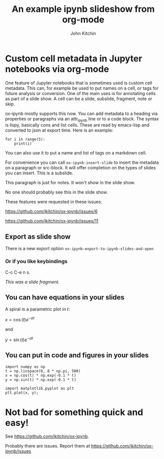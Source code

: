 #+TITLE: An example ipynb slideshow from org-mode
#+author: John Kitchin


* Custom cell metadata in Jupyter notebooks via org-mode
:PROPERTIES:
:metadata: (slideshow . ((slide_type . slide)))
:END:

One feature of Jupyter notebooks that is sometimes used is custom cell metadata. This can, for example be used to put names on a cell, or tags for future analysis or conversion. One of the main uses is for annotating cells as part of a slide show. A cell can be a slide, subslide, fragment, note or skip.

ox-ipynb mostly supports this now. You can add metadata to a heading via properties or paragraphs via an attr_ipynb line or to a code block. The syntax is lispy, basically cons and list cells. These are read by emacs-lisp and converted to json at export time. Here is an example:


#+attr_ipynb:  (name . cell-range) (tags . (range print)) (slideshow . ((slide_type . slide)))
#+BEGIN_SRC ipython
for i in range(5):
    print(i)
#+END_SRC

#+RESULTS:
:RESULTS:
# Out[2]:
# output
0
1
2
3
4

:END:


#+attr_ipynb: (name . unique-cell) (tags . (tag1 tag2)) (slideshow . ((slide_type . slide)))
You can also use it to put a name and list of tags on a markdown cell.


#+attr_ipynb: (slideshow . ((slide_type . subslide)))
For convenience you can call =ox-ipynb-insert-slide= to insert the metadata on a paragraph or src-block. It will offer completion on the types of slides you can insert. This is a subslide.

#+attr_ipynb: (slideshow . ((slide_type . notes)))
This paragraph is just for notes. It won't show in the slide show.

#+attr_ipynb: (slideshow . ((slide_type . skip)))
No one should probably see this in the slide show.


#+attr_ipynb: (slideshow . ((slide_type . slide)))
These features were requested in these issues:

https://github.com/jkitchin/ox-ipynb/issues/6

https://github.com/jkitchin/ox-ipynb/issues/11



** Export as slide show
:PROPERTIES:
:metadata: (slideshow . ((slide_type . slide)))
:END:

There is a new export option =ox-ipynb-export-to-ipynb-slides-and-open=

*** Or if you like keybindings
:PROPERTIES:
:metadata: (slideshow . ((slide_type . fragment)))
:END:

  C-c C-e n s.

/This was a slide fragment./

** You can have equations in your slides
:PROPERTIES:
:metadata: (slideshow . ((slide_type . slide)))
:END:

A spiral is a parametric plot in $t$:

$x = \cos(t) e^{-a t}$

and

$y = \sin(t) e^{-a t}$

** You can put in code and figures in your slides
:PROPERTIES:
:metadata: (slideshow . ((slide_type . slide)))
:END:

#+BEGIN_SRC ipython
import numpy as np
t = np.linspace(0, 8 * np.pi, 500)
x = np.cos(t) * np.exp(-0.1 * t)
y = np.sin(t) * np.exp(-0.1 * t)

import matplotlib.pyplot as plt
plt.plot(x, y);
#+END_SRC

#+RESULTS:
[[file:./.ob-jupyter/7db1b60b71907f81ee4fab3bcad419ce8531ce90.png]]

* Not bad for something quick and easy!
:PROPERTIES:
:metadata: (slideshow . ((slide_type . slide)))
:END:

See https://github.com/jkitchin/ox-ipynb.

Probably there are issues. Report them at https://github.com/jkitchin/ox-ipynb/issues
